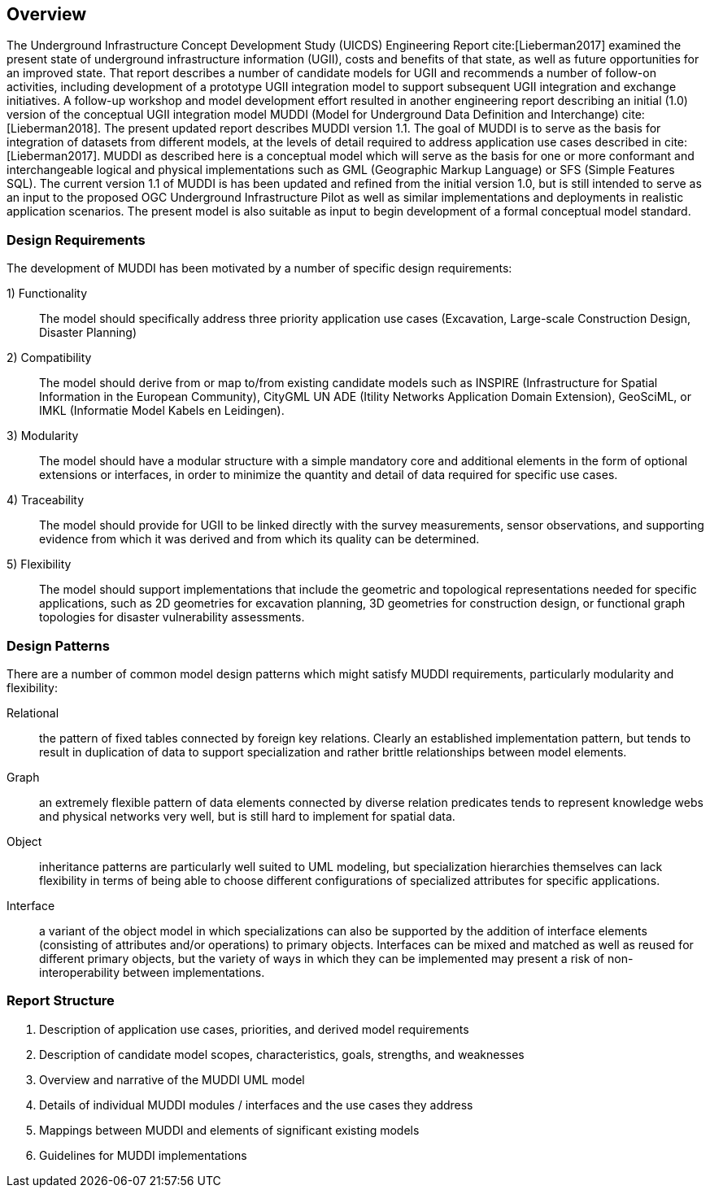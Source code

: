 [[Overview]]
== Overview

The Underground Infrastructure Concept Development Study (UICDS) Engineering Report cite:[Lieberman2017] examined the present state of underground infrastructure information (UGII), costs and benefits of that state, as well as future opportunities for an improved state. That report describes a number of candidate models for UGII and recommends a number of follow-on activities, including development of a prototype UGII integration model to support subsequent UGII integration and exchange initiatives. A follow-up workshop and model development effort resulted in another engineering report describing an initial (1.0) version of the conceptual UGII integration model MUDDI (Model for Underground Data Definition and Interchange) cite:[Lieberman2018].  The present updated report describes MUDDI version 1.1. The goal of MUDDI is to serve as the basis for integration of datasets from different models, at the levels of detail required to address application use cases described in cite:[Lieberman2017]. MUDDI as described here is a conceptual model which will serve as the basis for one or more conformant and interchangeable logical and physical implementations such as GML (Geographic Markup Language) or SFS (Simple Features SQL). The current version 1.1 of MUDDI is has been updated and refined from the initial version 1.0, but is still intended to serve as an input to the proposed OGC Underground Infrastructure Pilot as well as similar implementations and deployments in realistic application scenarios. The present model is also suitable as input to begin development of a formal conceptual model standard.


=== Design Requirements
The development of MUDDI has been motivated by a number of specific design requirements:

1) Functionality:: The model should specifically address three priority application use cases (Excavation, Large-scale Construction Design, Disaster Planning)
2) Compatibility:: The model should derive from or map to/from existing candidate models such as INSPIRE (Infrastructure for Spatial Information in the European Community), CityGML UN ADE (Itility Networks Application Domain Extension), GeoSciML, or IMKL (Informatie Model Kabels en Leidingen).
3) Modularity:: The model should have a modular structure with a simple mandatory core and additional elements in the form of optional extensions or interfaces, in order to minimize the quantity and detail of data required for specific use cases.
4) Traceability:: The model should provide for UGII to be linked directly with the survey measurements, sensor observations, and supporting evidence from which it was derived and from which its quality can be determined.
5) Flexibility:: The model should support implementations that include the geometric and topological representations needed for specific applications, such as 2D geometries for excavation planning, 3D geometries for construction design, or functional graph topologies for disaster vulnerability assessments.

=== Design Patterns
There are a number of common model design patterns which might satisfy MUDDI requirements, particularly modularity and flexibility:

Relational:: the pattern of fixed tables connected by foreign key relations. Clearly an established implementation pattern, but tends to result in duplication of data to support specialization and rather brittle relationships between model elements.
Graph:: an extremely flexible pattern of data elements connected by diverse relation predicates tends to represent knowledge webs and physical networks very well, but is still hard to implement for spatial data.
Object:: inheritance patterns are particularly well suited to UML modeling, but specialization hierarchies themselves can lack flexibility in terms of being able to choose different configurations of specialized attributes for specific applications.
Interface:: a variant of the object model in which specializations can also be supported by the addition of  interface elements (consisting of attributes and/or operations) to primary objects. Interfaces can be mixed and matched as well as reused for different primary objects, but the variety of ways in which they can be implemented may present a risk of non-interoperability between implementations.


=== Report Structure

. Description of application use cases, priorities, and derived model requirements
. Description of candidate model scopes, characteristics, goals, strengths, and weaknesses
. Overview and narrative of the MUDDI UML model
. Details of individual MUDDI modules / interfaces and the use cases they address
. Mappings between MUDDI and elements of significant existing models
. Guidelines for MUDDI implementations
